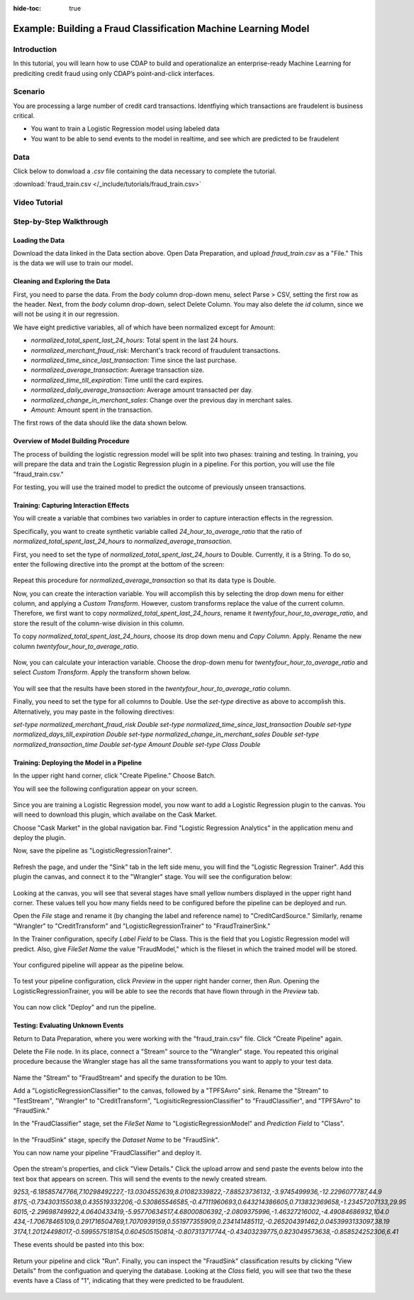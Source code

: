 .. meta::
    :author: Cask Data, Inc.
    :copyright: Copyright © 2017 Cask Data, Inc.
    :description: The CDAP User Guide: Getting Started

:hide-toc: true

===============================================================
Example: Building a Fraud Classification Machine Learning Model
===============================================================

Introduction
------------
In this tutorial, you will learn how to use CDAP to build and operationalize an enterprise-ready Machine Learning for prediciting credit fraud using only CDAP’s point-and-click interfaces.

Scenario
---------
You are processing a large number of credit card transactions. Identfiying which transactions are fraudelent is business critical.

- You want to train a Logistic Regression model using labeled data

- You want to be able to send events to the model in realtime, and see which are predicted to be fraudelent

Data
----
Click below to donwload a `.csv` file containing the data necessary to complete the tutorial.

:download:`fraud_train.csv </_include/tutorials/fraud_train.csv>`

Video Tutorial
--------------

..  youtube:: DyahfonSTRY

Step-by-Step Walkthrough
------------------------

Loading the Data
~~~~~~~~~~~~~~~~
Download the data linked in the Data section above. Open Data Preparation, and upload `fraud_train.csv` as a "File." This is the data we will use to train our model.

Cleaning and Exploring the Data
~~~~~~~~~~~~~~~~~~~~~~~~~~~~~~~
First, you need to parse the data. From the `body` column drop-down menu, select Parse > CSV, setting the first row as the header. Next, from the `body` column drop-down, select Delete Column. You may also delete the `id` column, since we will not be using it in our regression. 

We have eight predictive variables, all of which have been normalized except for Amount:

- `normalized_total_spent_last_24_hours`: Total spent in the last 24 hours.
- `normalized_merchant_fraud_risk`: Merchant's track record of fraudulent transactions.
- `normalized_time_since_last_transaction`: Time since the last purchase.
- `normalized_average_transaction`: Average transaction size.
- `normalized_time_till_expiration`: Time until the card expires.
- `normalized_daily_average_transaction`: Average amount transacted per day.
- `normalized_change_in_merchant_sales`: Change over the previous day in merchant sales.
- `Amount`: Amount spent in the transaction.

The first rows of the data should like the data shown below.

.. figure:: /_images/tutorials/logistic/sample.jpeg
	:figwidth: 100%
	:width: 500px
	:align: center
	:class: bordered-image

Overview of Model Building Procedure
~~~~~~~~~~~~~~~~~~~~~~~~~~~~~~~~~~~~
The process of building the logistic regression model will be split into two phases: training and testing. In training, you will prepare the data and train the Logistic Regression plugin in a pipeline. For this portion, you will use the file "fraud_train.csv." 

For testing, you will use the trained model to predict the outcome of previously unseen transactions. 

Training: Capturing Interaction Effects
~~~~~~~~~~~~~~~~~~~~~~~~~~~~~~~~~~~~~~~
You will create a variable that combines two variables in order to capture interaction effects in the regression.

Specifically, you want to create synthetic variable called `24_hour_to_average_ratio` that the ratio of `normalized_total_spent_last_24_hours` to `normalized_average_transaction`. 

First, you need to set the type of `normalized_total_spent_last_24_hours` to Double. Currently, it is a String. To do so, enter the following directive into the prompt at the bottom of the screen:

.. figure:: /_images/tutorials/logistic/to_double.jpeg
	:figwidth: 100%
	:width: 500px
	:align: center
	:class: bordered-image

Repeat this procedure for `normalized_average_transaction` so that its data type is Double.

Now, you can create the interaction variable. You will accomplish this by selecting the drop down menu for either column, and applying a `Custom Transform`. However, custom transforms replace the value of the current column. Therefore, we first want to copy `normalized_total_spent_last_24_hours`, rename it `twentyfour_hour_to_average_ratio`, and store the result of the column-wise division in this column.  

To copy `normalized_total_spent_last_24_hours`, choose its drop down menu and `Copy Column`. Apply. Rename the new column `twentyfour_hour_to_average_ratio`.

.. figure:: /_images/tutorials/logistic/copy.jpeg
	:figwidth: 100%
	:width: 500px
	:align: center
	:class: bordered-image

Now, you can calculate your interaction variable. Choose the drop-down menu for `twentyfour_hour_to_average_ratio` and select `Custom Transform`. Apply the transform shown below.

.. figure:: /_images/tutorials/logistic/create_interaction.jpeg
	:figwidth: 100%
	:width: 500px
	:align: center
	:class: bordered-image

You will see that the results have been stored in the `twentyfour_hour_to_average_ratio` column. 

Finally, you need to set the type for all columns to Double. Use the `set-type` directive as above to accomplish this. Alternatively, you may paste in the following directives:

`set-type normalized_merchant_fraud_risk Double`
`set-type normalized_time_since_last_transaction Double`
`set-type normalized_days_till_expiration Double`
`set-type normalized_change_in_merchant_sales Double`
`set-type normalized_transaction_time Double`
`set-type Amount Double`
`set-type Class Double`

Training: Deploying the Model in a Pipeline
~~~~~~~~~~~~~~~~~~~~~~~~~~~~~~~~~~~~~~~~~~~
In the upper right hand corner, click "Create Pipeline." Choose Batch.

You will see the following configuration appear on your screen.

.. figure:: /_images/tutorials/logistic/start_pipeline.jpeg
	:figwidth: 100%
	:width: 500px
	:align: center
	:class: bordered-image

Since you are training a Logistic Regression model, you now want to add a Logistic Regression plugin to the canvas. You will need to download this plugin, which availabe on the Cask Market. 

Choose "Cask Market" in the global navigation bar. Find "Logistic Regression Analytics" in the application menu and deploy the plugin.

Now, save the pipeline as "LogisticRegressionTrainer".

.. figure:: /_images/tutorials/logistic/save_trainer.jpeg
	:figwidth: 100%
	:width: 500px
	:align: center
	:class: bordered-image

Refresh the page, and under the "Sink" tab in the left side menu, you will find the "Logistic Regression Trainer". Add this plugin the canvas, and connect it to the "Wrangler" stage. You will see the configuration below:

.. figure:: /_images/tutorials/logistic/first_version_trainer.jpeg
	:figwidth: 100%
	:width: 500px
	:align: center
	:class: bordered-image

Looking at the canvas, you will see that several stages have small yellow numbers displayed in the upper right hand corner. These values tell you how many fields need to be configured before the pipeline can be deployed and run.

Open the `File` stage and rename it (by changing the label and reference name) to "CreditCardSource." Similarly, rename "Wrangler" to "CreditTransform" and "LogisticRegressionTrainer" to "FraudTrainerSink." 

In the Trainer configuration, specify `Label Field` to be Class. This is the field that you Logistic Regression model will predict. Also, give `FileSet Name` the value "FraudModel," which is the fileset in which the trained model will be stored.

.. figure:: /_images/tutorials/logistic/trainer_config.jpeg
	:figwidth: 100%
	:width: 500px
	:align: center
	:class: bordered-image

Your configured pipeline will appear as the pipeline below.

.. figure:: /_images/tutorials/logistic/configured.jpeg
	:figwidth: 100%
	:width: 500px
	:align: center
	:class: bordered-image

To test your pipeline configuration, click `Preview` in the upper right hander corner, then `Run`. Opening the LogisticRegressionTrainer, you will be able to see the records that have flown through in the `Preview` tab.

.. figure:: /_images/tutorials/logistic/verify.jpeg
	:figwidth: 100%
	:width: 500px
	:align: center
	:class: bordered-image

You can now click "Deploy" and run the pipeline.

Testing: Evaluating Unknown Events
~~~~~~~~~~~~~~~~~~~~~~~~~~~~~~~~~~
Return to Data Preparation, where you were working with the "fraud_train.csv" file. Click "Create Pipeline" again.


Delete the File node. In its place, connect a "Stream" source to the "Wrangler" stage. You repeated this original procedure because the Wrangler stage has all the same transsformations you want to apply to your test data.

.. figure:: /_images/tutorials/logistic/delete.jpeg
	:figwidth: 100%
	:width: 500px
	:align: center
	:class: bordered-image

Name the "Stream" to "FraudStream" and specify the duration to be 10m.

Add a "LogisticRegressionClassifier" to the canvas, followed by a "TPFSAvro" sink. Rename the "Stream" to "TestStream", "Wrangler" to "CreditTransform", "LogisiticRegressionClassifier" to "FraudClassifier", and "TPFSAvro" to "FraudSink."

In the "FraudClassifier" stage, set the `FileSet Name` to "LogisticRegressionModel" and `Prediction Field` to "Class".

.. figure:: /_images/tutorials/logistic/classifier_config.jpeg
	:figwidth: 100%
	:width: 500px
	:align: center
	:class: bordered-image

In the "FraudSink" stage, specify the `Dataset Name` to be "FraudSink".

You can now name your pipeline "FraudClassifier" and deploy it.

.. figure:: /_images/tutorials/logistic/deployed_pipe.jpeg
	:figwidth: 100%
	:width: 500px
	:align: center
	:class: bordered-image

Open the stream's properties, and click "View Details." Click the upload arrow and send paste the events below into the text box that appears on screen. This will send the events to the newly created stream.

`9253,-6.18585747766,7.10298492227,-13.0304552639,8.01082339822,-7.88523736132,-3.9745499936,-12.2296077787,44.9`
`8175,-0.734303155038,0.435519332206,-0.530865546585,-0.47111960693,0.643214386605,0.713832369658,-1.23457207133,29.95`
`6015,-2.29698749922,4.0640433419,-5.95770634517,4.68000806392,-2.0809375996,-1.46327216002,-4.49084686932,104.0`
`434,-1.70678465109,0.291716504769,1.7070939159,0.551977355909,0.234141485112,-0.265204391462,0.0453993133097,38.19`
`3174,1.20124498017,-0.599557518154,0.604505150814,-0.807313717744,-0.43403239775,0.823049573638,-0.858524252306,6.41`

These events should be pasted into this box:

.. figure:: /_images/tutorials/logistic/stream.jpeg
	:figwidth: 100%
	:width: 500px
	:align: center
	:class: bordered-image

Return your pipeline and click "Run". Finally, you can inspect the "FraudSink" classification results by clicking "View Details" from the configuation and querying the database. Looking at the `Class` field, you will see that two the these events have a Class of "1", indicating that they were predicted to be fraudulent.

.. figure:: /_images/tutorials/logistic/fraud.jpeg
	:figwidth: 100%
	:width: 800px
	:align: center
	:class: bordered-image

